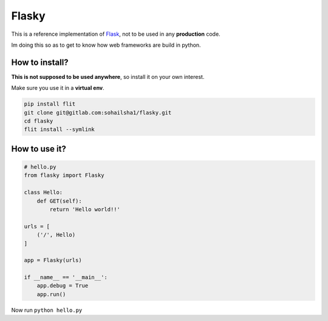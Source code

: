 ======
Flasky
======

This is a reference implementation of `Flask
<https://github.com/pallets/flask>`_, not to be used in any **production** code.

Im doing this so as to get to know how web frameworks are build in python.

How to install?
---------------

**This is not supposed to be used anywhere**, so install it on your own interest.

Make sure you use it in a **virtual env**.

.. code-block::

    pip install flit
    git clone git@gitlab.com:sohailsha1/flasky.git
    cd flasky
    flit install --symlink
    
How to use it?
--------------

.. code-block::

    # hello.py
    from flasky import Flasky
    
    class Hello:
        def GET(self):
            return 'Hello world!!'
    
    urls = [
        ('/', Hello)
    ]
    
    app = Flasky(urls)
    
    if __name__ == '__main__':
        app.debug = True
        app.run()

Now run ``python hello.py``